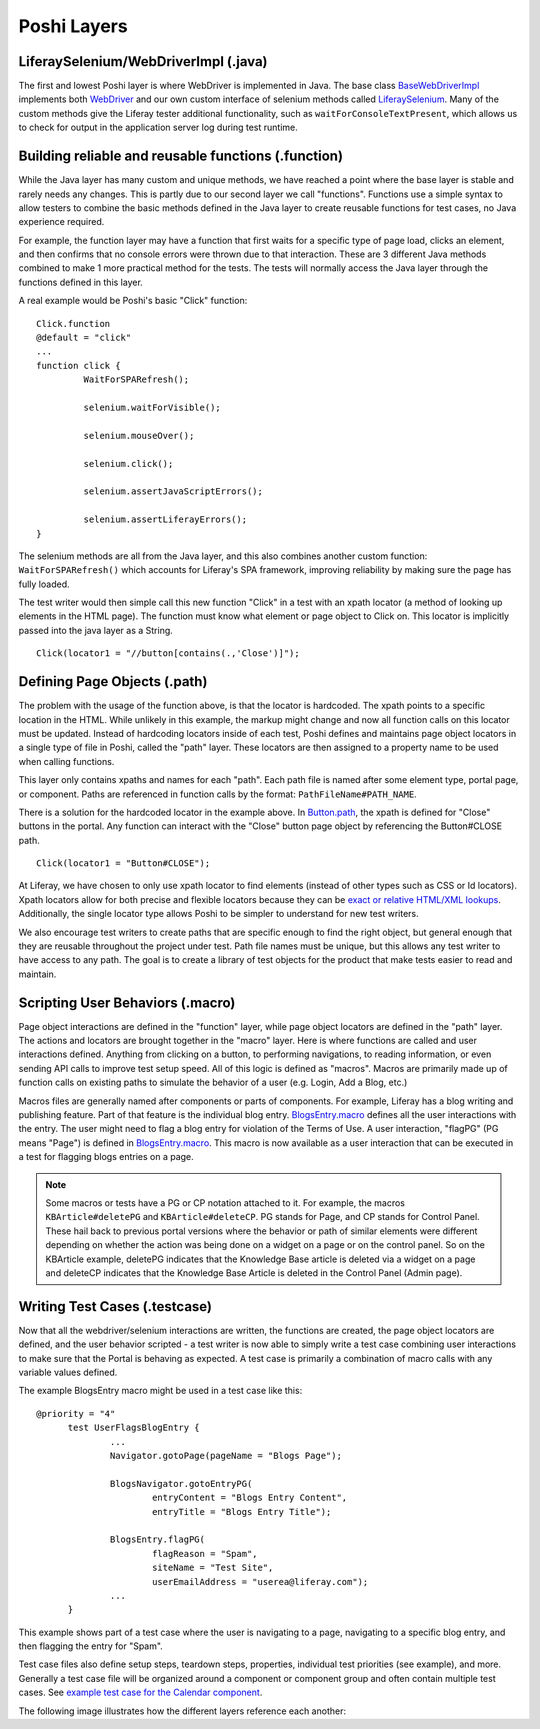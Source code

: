 Poshi Layers
=============

LiferaySelenium/WebDriverImpl (.java)
--------------------------------------
The first and lowest Poshi layer is where WebDriver is implemented in Java. The base class `BaseWebDriverImpl`_ implements both `WebDriver`_ and our own custom interface of selenium methods called `LiferaySelenium`_. Many of the custom methods give the Liferay tester additional functionality, such as ``waitForConsoleTextPresent``, which allows us to check for output in the application server log during test runtime.

Building reliable and reusable functions (.function)
-----------------------------------------------------
While the Java layer has many custom and unique methods, we have reached a point where the base layer is stable and rarely needs any changes. This is partly due to our second layer we call "functions". Functions use a simple syntax to allow testers to combine the basic methods defined in the Java layer to create reusable functions for test cases, no Java experience required.

For example, the function layer may have a function that first waits for a specific type of page load, clicks an element, and then confirms that no console errors were thrown due to that interaction. These are 3 different Java methods combined to make 1 more practical method for the tests. The tests will normally access the Java layer through the functions defined in this layer.

A real example would be Poshi's basic "Click" function:
::
  Click.function
  @default = "click"
  ...
  function click {
	   WaitForSPARefresh();

	   selenium.waitForVisible();

	   selenium.mouseOver();

	   selenium.click();

	   selenium.assertJavaScriptErrors();

	   selenium.assertLiferayErrors();
  }

The selenium methods are all from the Java layer, and this also combines another custom function: ``WaitForSPARefresh()`` which accounts for Liferay's SPA framework, improving reliability by making sure the page has fully loaded.

The test writer would then simple call this new function "Click" in a test with an xpath locator (a method of looking up elements in the HTML page). The function must know what element or page object to Click on. This locator is implicitly passed into the java layer as a String.
::
  Click(locator1 = "//button[contains(.,'Close')]");

Defining Page Objects (.path)
-----------------------------
The problem with the usage of the function above, is that the locator is hardcoded. The xpath points to a specific location in the HTML. While unlikely in this example, the markup might change and now all function calls on this locator must be updated. Instead of hardcoding locators inside of each test, Poshi defines and maintains page object locators in a single type of file in Poshi, called the "path" layer. These locators are then assigned to a property name to be used when calling functions.

This layer only contains xpaths and names for each "path". Each path file is named after some element type, portal page, or component. Paths are referenced in function calls by the format: ``PathFileName#PATH_NAME``.

There is a solution for the hardcoded locator in the example above. In `Button.path`_, the xpath is defined for "Close" buttons in the portal. Any function can interact with the "Close" button page object by referencing the Button#CLOSE path.
::
  Click(locator1 = "Button#CLOSE");

At Liferay, we have chosen to only use xpath locator to find elements (instead of other types such as CSS or Id locators). Xpath locators allow for both precise and flexible locators because they can be `exact or relative HTML/XML lookups`_.  Additionally, the single locator type allows Poshi to be simpler to understand for new test writers.

We also encourage test writers to create paths that are specific enough to find the right object, but general enough that they are reusable throughout the project under test. Path file names must be unique, but this allows any test writer to have access to any path. The goal is to create a library of test objects for the product that make tests easier to read and maintain.

Scripting User Behaviors (.macro)
----------------------------------
Page object interactions are defined in the "function" layer, while page object locators are defined in the "path" layer. The actions and locators are brought together in the "macro" layer. Here is where functions are called and user interactions defined. Anything from clicking on a button, to performing navigations, to reading information, or even sending API calls to improve test setup speed. All of this logic is defined as "macros". Macros are primarily made up of function calls on existing paths to simulate the behavior of a user (e.g. Login, Add a Blog, etc.)

Macros files are generally named after components or parts of components. For example, Liferay has a blog writing and publishing feature. Part of that feature is the individual blog entry. `BlogsEntry.macro`_ defines all the user interactions with the entry. The user might need to flag a blog entry for violation of the Terms of Use. A user interaction, "flagPG" (PG means "Page") is defined in `BlogsEntry.macro`_. This macro is now available as a user interaction that can be executed in a test for flagging blogs entries on a page.

.. note::
  Some macros or tests have a PG or CP notation attached to it. For example, the macros ``KBArticle#deletePG`` and ``KBArticle#deleteCP``. PG stands for Page, and CP stands for Control Panel. These hail back to previous portal versions where the behavior or path of similar elements were different depending on whether the action was being done on a widget on a page or on the control panel. So on the KBArticle example, deletePG indicates that the Knowledge Base article is deleted via a widget on a page and deleteCP indicates that the Knowledge Base Article is deleted in the Control Panel (Admin page).

Writing Test Cases (.testcase)
-------------------------------
Now that all the webdriver/selenium interactions are written, the functions are created, the page object locators are defined, and the user behavior scripted - a test writer is now able to simply write a test case combining user interactions to make sure that the Portal is behaving as expected. A test case is primarily a combination of macro calls with any variable values defined.

The example BlogsEntry macro might be used in a test case like this:
::
  @priority = "4"
	test UserFlagsBlogEntry {
		...
		Navigator.gotoPage(pageName = "Blogs Page");

		BlogsNavigator.gotoEntryPG(
			entryContent = "Blogs Entry Content",
			entryTitle = "Blogs Entry Title");

		BlogsEntry.flagPG(
			flagReason = "Spam",
			siteName = "Test Site",
			userEmailAddress = "userea@liferay.com");
		...
	}
This example shows part of a test case where the user is navigating to a page, navigating to a specific blog entry, and then flagging the entry for "Spam".

Test case files also define setup steps, teardown steps, properties,  individual test priorities (see example), and more. Generally a test case file will be organized around a component or component group and often contain multiple test cases. See `example test case for the Calendar component`_.

The following image illustrates how the different layers reference each another:
|image0|

.. |image0| image:: ./img/poshi-layers.png

.. _`BaseWebDriverImpl`: https://github.com/liferay/liferay-portal/blob/master/modules/test/poshi-runner/poshi-runner/src/main/java/com/liferay/poshi/runner/selenium/BaseWebDriverImpl.java
.. _`WebDriver`: https://seleniumhq.github.io/selenium/docs/api/java/org/openqa/selenium/WebDriver.html
.. _`LiferaySelenium`: https://github.com/liferay/liferay-portal/blob/master/modules/test/poshi-runner/poshi-runner/src/main/java/com/liferay/poshi/runner/selenium/LiferaySelenium.java
.. _`Button.path`: https://github.com/liferay/liferay-portal/blob/7b453718d11cdefaa9fa25f2fe3d8ec9b3428dbc/portal-web/test/functional/com/liferay/portalweb/paths/pathlib/uielements/Button.path#L146-L150
.. _`exact or relative HTML/XML lookups`: https://www.seleniumeasy.com/selenium-tutorials/xpath-tutorial-for-selenium
.. _`BlogsEntry.macro`: https://github.com/liferay/liferay-portal/blob/7b453718d11cdefaa9fa25f2fe3d8ec9b3428dbc/portal-web/test/functional/com/liferay/portalweb/macros/BlogsEntry.macro#L315-L347
.. _`example test case for the Calendar component`: https://github.com/vicnate5/liferay-portal/blob/50041f13102402771a777ae5e31e3364d3ae2b32/portal-web/test/functional/com/liferay/portalweb/tests/enduser/calendar/pgcalendar/CalendarCreateEvent.testcase

